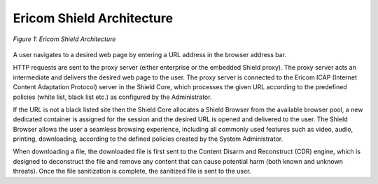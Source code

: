 **************************
Ericom Shield Architecture
**************************

.. figure:: ../images/Architecture_f1.png	
	:scale: 75%
	:alt: Ericom Shield Architecture 
	:align: center

	*Figure 1: Ericom Shield Architecture*
	
A user navigates to a desired web page by entering a URL address in the browser address bar.

HTTP requests are sent to the proxy server (either enterprise or the embedded Shield proxy). The proxy server acts an intermediate and delivers the desired web page to the user.
The proxy server is connected to the Ericom ICAP (Internet Content Adaptation Protocol) server in the Shield Core, which processes the given URL according to the predefined policies (white list, black list etc.) as configured by the Administrator. 

If the URL is not a black listed site then the Shield Core allocates a Shield Browser from the available browser pool, a new dedicated container is assigned for the session and the desired URL is opened and delivered to the user. 
The Shield Browser allows the user a seamless browsing experience, including all commonly used features such as video, audio, printing, downloading, according to the defined policies created by the System Administrator.  

When downloading a file, the downloaded file is first sent to the Content Disarm and Reconstruct (CDR) engine, which is designed to deconstruct the file and remove any content that can cause potential harm (both known and unknown threats). Once the file sanitization is complete, the sanitized file is sent to the user.
